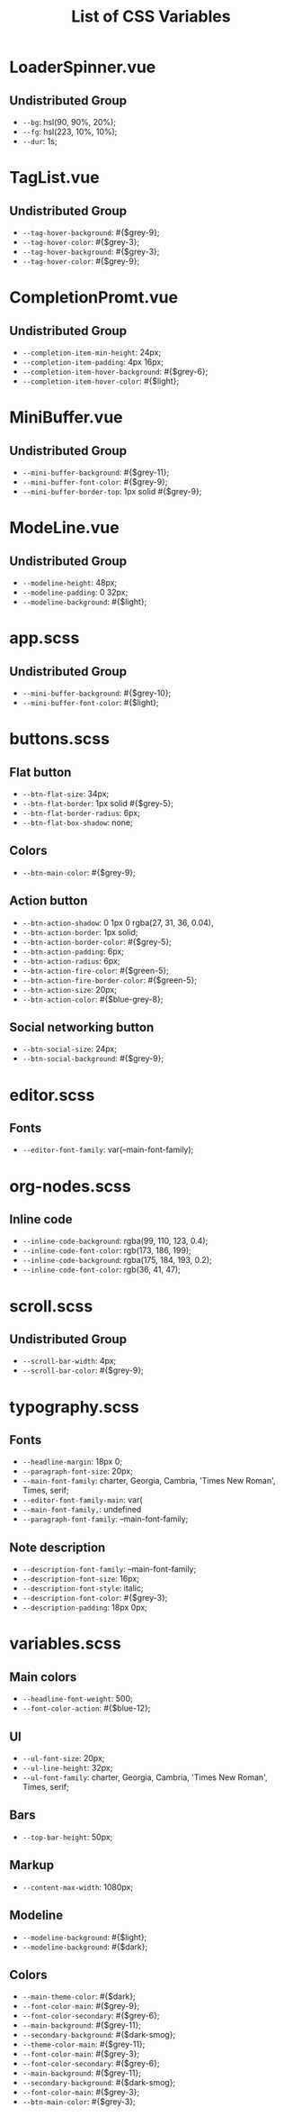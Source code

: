 :PROPERTIES:
:ID: css-variables
:END:

#+TITLE: List of CSS Variables
#+ID: css-variables

* LoaderSpinner.vue
** Undistributed Group
- =--bg=:  hsl(90, 90%, 20%);
- =--fg=:  hsl(223, 10%, 10%);
- =--dur=:  1s;
* TagList.vue
** Undistributed Group
- =--tag-hover-background=:  #{$grey-9};
- =--tag-hover-color=:  #{$grey-3};
- =--tag-hover-background=:  #{$grey-3};
- =--tag-hover-color=:  #{$grey-9};
* CompletionPromt.vue
** Undistributed Group
- =--completion-item-min-height=:  24px;
- =--completion-item-padding=:  4px 16px;
- =--completion-item-hover-background=:  #{$grey-6};
- =--completion-item-hover-color=:  #{$light};
* MiniBuffer.vue
** Undistributed Group
- =--mini-buffer-background=:  #{$grey-11};
- =--mini-buffer-font-color=:  #{$grey-9};
- =--mini-buffer-border-top=:  1px solid #{$grey-9};
* ModeLine.vue
** Undistributed Group
- =--modeline-height=:  48px;
- =--modeline-padding=:  0 32px;
- =--modeline-background=:  #{$light};
* app.scss
** Undistributed Group
- =--mini-buffer-background=:  #{$grey-10};
- =--mini-buffer-font-color=:  #{$light};
* buttons.scss
** Flat button
- =--btn-flat-size=:  34px;
- =--btn-flat-border=:  1px solid #{$grey-5};
- =--btn-flat-border-radius=:  6px;
- =--btn-flat-box-shadow=:  none;
** Colors
- =--btn-main-color=:  #{$grey-9};
** Action button
- =--btn-action-shadow=:  0 1px 0 rgba(27, 31, 36, 0.04),
- =--btn-action-border=:  1px solid;
- =--btn-action-border-color=:  #{$grey-5};
- =--btn-action-padding=:  6px;
- =--btn-action-radius=:  6px;
- =--btn-action-fire-color=:  #{$green-5};
- =--btn-action-fire-border-color=:  #{$green-5};
- =--btn-action-size=:  20px;
- =--btn-action-color=:  #{$blue-grey-8};
** Social networking button
- =--btn-social-size=:  24px;
- =--btn-social-background=:  #{$grey-9};
* editor.scss
** Fonts
- =--editor-font-family=:  var(--main-font-family);
* org-nodes.scss
** Inline code
- =--inline-code-background=:  rgba(99, 110, 123, 0.4);
- =--inline-code-font-color=:  rgb(173, 186, 199);
- =--inline-code-background=:  rgba(175, 184, 193, 0.2);
- =--inline-code-font-color=:  rgb(36, 41, 47);
* scroll.scss
** Undistributed Group
- =--scroll-bar-width=:  4px;
- =--scroll-bar-color=:  #{$grey-9};
* typography.scss
** Fonts
- =--headline-margin=:  18px 0;
- =--paragraph-font-size=:  20px;
- =--main-font-family=:  charter, Georgia, Cambria, 'Times New Roman', Times, serif;
- =--editor-font-family-main=:  var(
- =--main-font-family,=: undefined
- =--paragraph-font-family=:  --main-font-family;
** Note description
- =--description-font-family=:  --main-font-family;
- =--description-font-size=:  16px;
- =--description-font-style=:  italic;
- =--description-font-color=:  #{$grey-3};
- =--description-padding=:  18px 0px;
* variables.scss
** Main colors
- =--headline-font-weight=:  500;
- =--font-color-action=:  #{$blue-12};
** Ul
- =--ul-font-size=:  20px;
- =--ul-line-height=:  32px;
- =--ul-font-family=:  charter, Georgia, Cambria, 'Times New Roman', Times, serif;
** Bars
- =--top-bar-height=:  50px;
** Markup
- =--content-max-width=:  1080px;
** Modeline
- =--modeline-background=:  #{$light};
- =--modeline-background=:  #{$dark};
** Colors
- =--main-theme-color=:  #{$dark};
- =--font-color-main=:  #{$grey-9};
- =--font-color-secondary=:  #{$grey-6};
- =--main-background=:  #{$grey-11};
- =--secondary-background=:  #{$dark-smog};
- =--theme-color-main=:  #{$grey-11};
- =--font-color-main=:  #{$grey-3};
- =--font-color-secondary=:  #{$grey-6};
- =--main-background=:  #{$grey-11};
- =--secondary-background=:  #{$dark-smog};
- =--font-color-main=:  #{$grey-3};
- =--btn-main-color=:  #{$grey-3};
